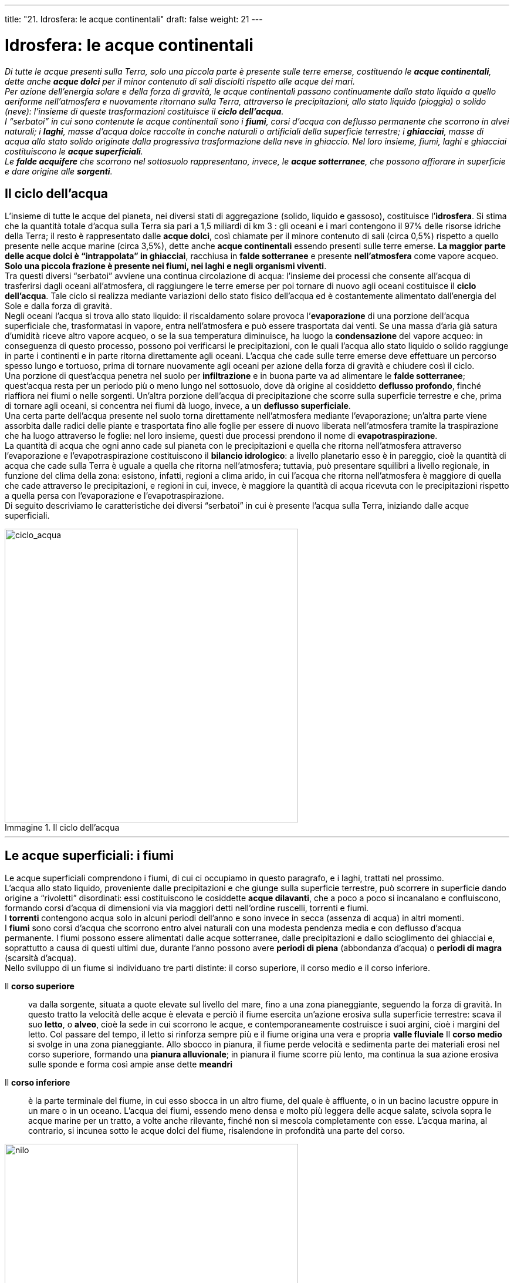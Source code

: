 ---
title: "21. Idrosfera: le acque continentali"
draft: false
weight: 21
---

= Idrosfera: le acque continentali
:toc: preamble
:toc-title: Contenuti:
:table-caption: Tabella
:figure-caption: Immagine

_Di tutte le acque presenti sulla Terra, solo una piccola parte è presente sulle terre emerse, costituendo le *acque continentali*, dette anche *acque dolci* per il minor contenuto di sali disciolti rispetto alle acque dei mari. +
Per azione dell’energia solare e della forza di gravità, le acque continentali passano continuamente dallo stato liquido a quello aeriforme nell’atmosfera e nuovamente ritornano sulla Terra, attraverso le precipitazioni, allo stato liquido (pioggia) o solido (neve): l’insieme di queste trasformazioni costituisce il *ciclo dell’acqua*. +
I “serbatoi” in cui sono contenute le acque continentali sono i *fiumi*, corsi d’acqua con deflusso permanente che scorrono in alvei naturali; i *laghi*, masse d’acqua dolce raccolte in conche naturali o artificiali della superficie terrestre; i *ghiacciai*, masse di acqua allo stato solido originate dalla progressiva trasformazione della neve in ghiaccio. Nel loro insieme, fiumi, laghi e ghiacciai costituiscono le *acque superficiali*. +
Le *falde acquifere* che scorrono nel sottosuolo rappresentano, invece, le *acque sotterranee*, che possono affiorare in superficie e dare origine alle *sorgenti*._

== Il ciclo dell’acqua

L’insieme di tutte le acque del pianeta, nei diversi stati di aggregazione (solido, liquido e gassoso), costituisce l’*idrosfera*. Si stima che la quantità totale d'acqua sulla Terra sia pari a 1,5 miliardi di km 3 : gli oceani e i mari contengono il 97% delle risorse idriche della Terra; il resto è rappresentato dalle *acque dolci*, così chiamate per il minore contenuto di sali (circa 0,5%) rispetto a quello presente nelle acque marine (circa 3,5%), dette anche *acque continentali* essendo presenti sulle terre emerse. *La maggior parte delle acque dolci è “intrappolata” in ghiacciai*, racchiusa in *falde sotterranee* e presente *nell’atmosfera* come vapore acqueo. *Solo una piccola frazione è presente nei fiumi, nei laghi e negli organismi viventi*. +
Tra questi diversi “serbatoi” avviene una continua circolazione di acqua: l’insieme dei processi che consente all’acqua di trasferirsi dagli oceani all’atmosfera, di raggiungere le terre emerse per poi tornare di nuovo agli oceani costituisce il *ciclo dell’acqua*. Tale ciclo si realizza mediante variazioni dello stato fisico dell’acqua ed è costantemente alimentato dall’energia del Sole e dalla forza di gravità. +
Negli oceani l’acqua si trova allo stato liquido: il riscaldamento solare provoca l’*evaporazione* di una porzione dell’acqua superficiale che, trasformatasi in vapore, entra nell’atmosfera e può essere trasportata dai venti. Se una massa d’aria già satura d’umidità riceve altro vapore acqueo, o se la sua temperatura diminuisce, ha luogo la *condensazione* del vapore acqueo: in conseguenza di questo processo, possono poi verificarsi le precipitazioni, con le quali l’acqua allo stato liquido o solido raggiunge in parte i continenti e in parte ritorna direttamente agli oceani. L’acqua che cade sulle terre emerse deve effettuare un percorso spesso lungo e tortuoso, prima di tornare nuovamente agli oceani per azione della forza di gravità e chiudere così il ciclo. +
Una porzione di quest’acqua penetra nel suolo per *infiltrazione* e in buona parte va ad alimentare le *falde sotterranee*; quest’acqua resta per un periodo più o meno lungo nel sottosuolo, dove dà origine al cosiddetto *deflusso profondo*, finché riaffiora nei fiumi o nelle sorgenti. Un’altra porzione dell’acqua di precipitazione che scorre sulla superficie terrestre e che, prima di tornare agli oceani, si concentra nei fiumi dà luogo, invece, a un *deflusso superficiale*. +
Una certa parte dell’acqua presente nel suolo torna direttamente nell’atmosfera mediante l’evaporazione; un’altra parte viene assorbita dalle radici delle piante e trasportata fino alle foglie per essere di nuovo liberata nell’atmosfera tramite la traspirazione che ha luogo attraverso le foglie: nel loro insieme, questi due processi prendono il nome di *evapotraspirazione*. +
La quantità di acqua che ogni anno cade sul pianeta con le precipitazioni e quella che ritorna nell’atmosfera attraverso l’evaporazione e l’evapotraspirazione costituiscono il *bilancio idrologico*: a livello planetario esso è in pareggio, cioè la quantità di acqua che cade sulla Terra è uguale a quella che ritorna nell’atmosfera; tuttavia, può presentare squilibri a livello regionale, in funzione del clima della zona: esistono, infatti, regioni a clima arido, in cui l’acqua che ritorna nell’atmosfera è maggiore di quella che cade attraverso le precipitazioni, e regioni in cui, invece, è maggiore la quantità di acqua ricevuta con le precipitazioni rispetto a quella persa con l’evaporazione e l’evapotraspirazione. +
Di seguito descriviamo le caratteristiche dei diversi “serbatoi” in cui è presente l’acqua sulla Terra, iniziando dalle acque superficiali.

.Il ciclo dell’acqua
image::https://upload.wikimedia.org/wikipedia/commons/9/94/Water_cycle.png[ciclo_acqua,500]
---

== Le acque superficiali: i fiumi

Le acque superficiali comprendono i fiumi, di cui ci occupiamo in questo paragrafo, e i laghi, trattati nel prossimo. +
L’acqua allo stato liquido, proveniente dalle precipitazioni e che giunge sulla superficie terrestre, può scorrere in superficie dando origine a “rivoletti” disordinati: essi costituiscono le cosiddette *acque dilavanti*, che a poco a poco si incanalano e confluiscono, formando corsi d’acqua di dimensioni via via maggiori detti nell’ordine ruscelli, torrenti e fiumi. +
I *torrenti* contengono acqua solo in alcuni periodi dell’anno e sono invece in secca (assenza di acqua) in altri momenti. +
I *fiumi* sono corsi d’acqua che scorrono entro alvei naturali con una modesta pendenza media e con deflusso d’acqua permanente. I fiumi possono essere alimentati dalle acque sotterranee, dalle precipitazioni e dallo scioglimento dei ghiacciai e, soprattutto a causa di questi ultimi due, durante l’anno possono avere *periodi di piena* (abbondanza d’acqua) o *periodi di magra* (scarsità d’acqua). +
Nello sviluppo di un fiume si individuano tre parti distinte: il corso superiore, il corso medio e il corso inferiore.

Il *corso superiore*:: va dalla sorgente, situata a quote elevate sul livello del mare, fino a una zona pianeggiante, seguendo la forza di gravità. In questo tratto la velocità delle acque è elevata e perciò il fiume esercita un’azione erosiva sulla superficie terrestre: scava il suo *letto*, o *alveo*, cioè la sede in cui scorrono le acque, e contemporaneamente costruisce i suoi argini, cioè i margini del letto. Col passare del tempo, il letto si rinforza sempre più e il fiume origina una vera e propria *valle fluviale*
Il *corso medio* si svolge in una zona pianeggiante. Allo sbocco in pianura, il fiume perde velocità e sedimenta parte dei materiali erosi nel corso superiore, formando una *pianura alluvionale*; in pianura il fiume scorre più lento, ma continua la sua azione erosiva sulle sponde e forma così ampie anse dette *meandri*
Il *corso inferiore*:: è la parte terminale del fiume, in cui esso sbocca in un altro fiume, del quale è affluente, o in un bacino lacustre oppure in un mare o in un oceano. L’acqua dei fiumi, essendo meno densa e molto più leggera delle acque salate, scivola sopra le acque marine per un tratto, a volte anche rilevante, finché non si mescola completamente con esse. L’acqua marina, al contrario, si incunea sotto le acque dolci del fiume, risalendone in profondità una parte del corso.

.Parte terminale del fiume Nilo
image::https://upload.wikimedia.org/wikipedia/commons/c/cc/Nile_delta_landsat_false_color.jpg[nilo,500]
---

=== La forma dell’alveo

Il termine “alveo”, o “letto”, indica la sede entro cui scorrono le acque di un fiume e che esso stesso si scava grazie all’azione erosiva della corrente. In esso si distinguono le seguenti parti:

il *letto d’inondazione*:: (o alveo maggiore) è la fascia potenzialmente inondabile dal fiume durante le piene storiche. Spesso, il prelievo di materiali (per esempio, sabbie e ghiaie) da un corso d’acqua da parte dell’uomo ha abbassato il piano di scorrimento della corrente, che fluisce incassata profondamente tra le sponde, in modo che l’esondazione delle acque risulta frenata. Gli interventi umani sono comunque recenti e i loro effetti non hanno ancora cancellato le forme naturali. Il profilo trasversale del letto d’inondazione ha una forma leggermente convessa
il *letto ordinario*:: (o alveo di piena) è il solco occupato dalla corrente durante le piene ordinarie, quelle che si ripetono a ogni autunno e primavera. È delimitato ai lati da due scarpate quasi verticali ben evidenti, che lo collegano con il piano più rilevato del letto d’inondazione. È formato da materiali grossolani, sedimentati dall’energia della corrente, maggiore nei momenti di grande portata. In genere, è poco colonizzato da vegetazione arborea, la cui crescita è impedita dalla ricorrenza delle alluvioni. La superficie del letto ordinario è irregolare, rimodellata dal continuo variare della dinamica del corso d’acqua
il *letto di magra*:: (o canale di scorrimento) è la fascia più profonda, occupata dalla corrente durante i periodi di magra.
Non ha limiti ben netti verso il letto ordinario, nel quale divaga, talora concentrandosi in un solo canale, talora dividendosi in più bracci, intercalati da isolotti effimeri, rimaneggiati a ogni piena.

.Il fiume Colorado, Arizona
image::https://upload.wikimedia.org/wikipedia/commons/thumb/d/d3/Horseshoe_Bend_TC_27-09-2012_15-34-14.jpg/1024px-Horseshoe_Bend_TC_27-09-2012_15-34-14.jpg[colorado,500]
---

=== Alcuni caratteri di un fiume

I caratteri utili per descrivere un fiume sono numerosi.
La *lunghezza*:: è la distanza in km dalla sorgente alla foce; può essere misurata o in linea d’aria o tenendo conto delle sinuosità del corso
La *larghezza*:: è la distanza media tra le due rive; si misura in metri
La *pendenza*:: è data dal rapporto fra il dislivello misurato tra la sorgente e la foce e la lunghezza del fiume. Essa è elevata nel corso superiore del fiume e va diminuendo man mano che si passa dal corso medio a quello inferiore. Dalla pendenza di un fiume dipendono la velocità dell’acqua, il suo potere erosivo e la capacità di trasporto dei materiali erosi. In corrispondenza di bruschi dislivelli di pendenza si hanno le *cascate*, mentre in presenza di forti inclinazioni si originano le *rapide*.

La *velocità*:: viene espressa in metri percorsi nell’unità di tempo dalle acque di un fiume. Analogamente alla pendenza, essa varia lungo uno stesso fiume da pochi decimetri a qualche metro al secondo. È maggiore nel corso superiore del fiume e, per uno stesso tratto, diminuisce, in prossimità del fondo, a causa dell’attrito con le rocce sul fondo dell’alveo in superficie per l’attrito con l’aria e, lateralmente, per l’attrito con le sponde. La velocità massima si rileva al centro del fiume. L’andamento della velocità è importante, perché influenza le dimensioni delle particelle che l’acqua può trascinare con sé nel suo movimento verso valle
La *portata*:: rappresenta il volume di acqua che passa attraverso una sezione verticale del letto del fiume nell’unità di tempo, misurata in m3/sec. Essa può variare lungo il corso del fiume in base alle dimensioni della sezione; varia inoltre nel corso dell’anno in funzione delle precipitazioni e dello scioglimento dei ghiacciai
Il *regime*:: indica le variazioni di portata nel corso dell’anno e dipende dal tipo di alimentazione del fiume, dalla distribuzione delle precipitazioni nell’arco dell’anno e dalla struttura geologica del terreno. Un fiume può avere *regime regolare*, cioè con una portata pressoché costante, se le piogge sono uniformemente distribuite durante l’anno, o *regime torrentizio* se, invece, si verificano notevoli variazioni nella portata a causa di una distribuzione non uniforme delle precipitazioni
Il *bacino idrografico*:: è costituito dall’area che convoglia le acque dilavanti in uno stesso corso d’acqua. Bacini idrografici contigui vengono separati da una *linea spartiacque*, passante lungo le massime culminazioni topografiche. Tale delimitazione può non essere sempre esauriente, in quanto può intervenire anche la struttura geologica del sottosuolo a complicare la situazione. L’insieme di un fiume e dei suoi affluenti costituisce il *reticolo idrografico*
La *concentrazione di ossigeno e di anidride carbonica*:: è legata ai processi fotosintetici e respiratori degli organismi disciolti nel fiume. In prossimità della sorgente, il contenuto di ossigeno è elevato, mentre tende a diminuire in prossimità della foce, dove intervengono processi di decomposizione della sostanza organica.

=== Tipi di trasporto fluviale

Lungo il suo percorso, un fiume svolge *un’azione erosiva delle rocce* e il *materiale eroso può essere trasportato dalla corrente* in vari modi, di seguito descritti.

*Galleggiamento*:: trasporto in superficie delle sostanze con peso specifico inferiore a quello dell’acqua (legno, pomici), o di quelle che restano a galla per tensione superficiale (minerali lamellari come alcune miche)
*Sospensione*:: riguarda i materiali solidi di grana fine (argille, limi e sabbie fini), che nel loro insieme formano la torbida e che sedimentano solo a velocità molto basse
*Soluzione*:: è il trasporto che interessa tutti i sali minerali solubili disciolti nelle acque di un fiume
*Saltazione*:: coinvolge le sabbie grossolane e ciottoli di piccole dimensioni. È più frequente sul fondo di letti ad alta rugosità, dove è favorita dalle irregolarità dell’alveo e dai moti turbolenti della corrente che ne derivano
*Rotolamento*:: riguarda ciottoli di medie dimensioni, che si spostano ruotando su se stessi a contatto con i materiali dell’alveo. Per attrito assumono la tipica forma del ciottolo fluviale, sferico e arrotondato
*Trasporto di fondo*:: coinvolge i sedimenti, che nei periodi di piena sono trascinati verso valle per distanze anche ragguardevoli.
Sono frequenti forme di trasporto di tipo misto: per esempio, per saltazione alternata a sospensione, per rotolio e saltazione, per rotolio e trasporto di fondo.

.La forza della piena del fiume Olona erode il letto e manda in sospensione detriti e fanghi che rendono l'acqua torbida
image::https://upload.wikimedia.org/wikipedia/commons/thumb/a/a9/Fiume_Olona_in_piena.JPG/1024px-Fiume_Olona_in_piena.JPG[olona,500]
---

=== Il bacino idrografico

Per *bacino idrografico* di un fiume, detto anche bacino fluviale o bacino imbrifero, s’intende tutto il territorio che viene drenato da quel fiume e dalla rete dei suoi affluenti (esso, cioè, raccoglie tutte le acque dilavanti che confluiscono in quel fiume); il perimetro del bacino idrografico è segnato dalla *linea spartiacque*, la linea immaginaria che generalmente corre lungo il crinale dei rilievi montuosi. +
Una porzione di territorio le cui acque, a causa della distribuzione delle pendenze, scorrono verso il mare è detta zona esoreica. Esistono, però, anche zone endoreiche e areiche. +
Nelle *zone endoreiche* le acque superficiali terminano in lagune o laghi interni non collegati al sistema oceanico, o scompaiono sottoterra. Esempio di tali zone sono i grandi bacini interni nordamericani o centro-asiatici (il sistema del Mar Caspio, del Lago d’Aral in Asia, del Giordano-Mar Morto in Israele, di molti dei laghi tettonici dell’Africa sudorientale) e i sistemi carsici (Carso triestino, Piani del Gran Sasso, Murge pugliesi e lucane), dove le acque superficiali pércolano nel sottosuolo ove alimentano un reticolo idrografico ipogeo (cioè sotterraneo). +
Nelle *zone areiche*, invece, non esiste un reticolo idrografico; lo scorrimento in superficie è assente, eccetto che nei rari momenti di precipitazione (ne sono esempio i deserti). +
I bacini idrografici possono avere dimensioni assai diverse: si passa dai 7 milioni di km^2^ del Rio delle Amazzoni ai 75.000 del Po ai pochi ettari di certi corsi della Liguria; anche la lunghezza dei fiumi cambia notevolmente: il Nilo è lungo 6700 km, il Po 650 km, alcuni fiumi di risorgiva del Veneto poche decine di km.

---

.Mar Morto (zona endoreica) e deserto del Sahara orientale (zona areica)
|===
|image:https://upload.wikimedia.org/wikipedia/commons/thumb/2/21/Dead_Sea_by_David_Shankbone.jpg/1024px-Dead_Sea_by_David_Shankbone.jpg[mar_morto,250]  |image:https://upload.wikimedia.org/wikipedia/commons/thumb/5/57/Desert-close-to-red-sea.jpg/1024px-Desert-close-to-red-sea.jpg[sahara_orientale,250]
|===

=== La foce dei fiumi: estuari e delta

La *foce* di un fiume, cioè *la zona in cui esso confluisce in mare*, può assumere forme diverse a seconda della deposizione dei materiali che davanti a essa il fiume stesso ha eroso e trasportato e anche in funzione del moto ondoso, delle correnti marine e dell’entità delle maree, che invece contribuiscono ad allontanare i sedimenti, ridistribuendoli sulla piattaforma continentale (il primo tratto del fondale marino più vicino alla costa). +
Dove le correnti e l’escursione di marea (differenza di livello tra l’alta marea e la bassa marea) sono forti, i materiali trasportati dal fiume vengono trascinati al largo e la foce assume una forma a imbuto, detta *estuario*: ciò si verifica soprattutto per i fiumi che sfociano in mari aperti o in oceani. +
Dove l’escursione di marea o le correnti marine sono deboli, i materiali trasportati si depositano davanti alla foce, ostacolando il deflusso delle acque in mare: col tempo, i materiali sedimentati possono affiorare e formare sottili lembi di terra, che costringono il fiume a dividersi in più bracci prima di defluire in mare: questo tipo di foce prende il nome di *delta* ed è tipico dei fiumi che sfociano in mari chiusi.

---

.Tipi di foce: estuario (Rio Pas) e delta (Okavango)
|===
|image:https://upload.wikimedia.org/wikipedia/commons/thumb/1/14/CA-Estuario_y_desembocadura_r%C3%ADo_Pas_06.jpg/1024px-CA-Estuario_y_desembocadura_r%C3%ADo_Pas_06.jpg[estuario,250]  |image:https://upload.wikimedia.org/wikipedia/commons/7/74/A_view_down_into_the_Okavango_Delta.jpg[okavango,250]
|===


== Le acque superficiali: i laghi

I *laghi sono masse d’acqua dolce* (più raramente acque salmastre o salate) *situate in conche o in depressioni naturali della superficie terrestre*, che non comunicano direttamente con il mare; essi sono in genere in relazione con un fiume, detto *immissario*, se entra nel lago ed *emissario*, se esce dal lago. Vi sono anche laghi che hanno un immissario ma mancano di un emissario: in tal caso l’eccesso di acqua si disperde per evaporazione e perdite sotterranee; altri laghi ancora hanno l’emissario ma sono sprovvisti di un immissario e sono dunque alimentati da piogge e da sorgenti sotterranee. La scienza che studia gli ambienti lacustri e la loro evoluzione nel tempo viene detta *limnologia*. +
Tra le principali *proprietà fisico-chimiche* delle acque lacustri si ricordano le seguenti:

la *trasparenza*:: minore di quella delle acque marine per una maggior quantità di materiali presenti in sospensione
la *temperatura*:: che dipende da molti fattori, tra cui latitudine, profondità, clima locale; nelle regioni temperate e tropicali, la presenza di un lago molto grande e profondo può esercitare localmente un effetto mitigatore sul clima: ne sono un esempio i laghi prealpini (Maggiore, di Como, d’Iseo e di Garda) in Italia
la *salinità*:: in genere inferiore a quella dei mari, è tuttavia una proprietà variabile, legata a molte cause, quali l’origine del lago, i materiali apportati dagli immissari e l’intensità dell’evaporazione.

=== Classificazione dei laghi

In base all’origine della conca che li accoglie, i laghi possono essere distinti in:

*laghi glaciali*:: occupano conche scavate dall’azione erosiva dei ghiacciai; tra essi i più diffusi sono i *laghi di circo*, che occupano il fondo di un antico circo glaciale, la parte iniziale del bacino collettore di un ghiacciaio
*laghi vallivi*:: occupano la parte terminale di valli formatesi per escavazione glaciale (grandi laghi prealpini italiani)
*laghi vulcanici*:: che occupano crateri o caldere di vulcani spenti; tra essi ricordiamo i laghi di Bolsena, Bracciano, Albano, Nemi e Vico, nel Lazio
*laghi carsici*:: di piccole dimensioni e spesso temporanei, che si formano in una dolina (conca che si origina in una regione carsica per dissoluzione operata dall’acqua piovana sulle rocce calcaree),il cui fondo si impermeabilizza per l'accumularsi di depositi argillosi
*laghi di origine tettonica*:: che occupano il fondo di una fossa tettonica o di una sinclinale ; tra essi ricordiamo i grandi laghi dell’Africa orientale (Alberto, Tanganica e Niassa)
*laghi di sbarramento*:: che occupano una conca che si è formata per sbarramento di una valle in seguito all’accumulo di materiale di vario tipo: può trattarsi di morene, depositi di origine glaciale (*laghi morenici*), di cordoni sabbiosi litoranei (*laghi costieri*), di frane (*laghi di frana*) o di sbarramenti artificiali, quali le dighe, che impediscono alle acque di defluire liberamente.

---

.Tipi di lago: lago Bordaglia (glaciale a circo), lago d'Idro (vallivo), lago di Bolsena (vulcanico), lago di Doberdò, lago Neuchâtel (tettonico), lago di Varese (morenico), lago Miseno (costiero), lago di Alleghe (sbarramento)
|===
|image:https://upload.wikimedia.org/wikipedia/commons/thumb/e/ec/ForniAvoltriLagoBordaglia.jpg/1024px-ForniAvoltriLagoBordaglia.jpg[bordaglia,250]  |image:https://upload.wikimedia.org/wikipedia/it/thumb/f/f5/Valle_del_Chiese.JPG/1024px-Valle_del_Chiese.JPG[idro,250]
|image:https://upload.wikimedia.org/wikipedia/commons/thumb/5/50/1lago_da_san_vittore.JPG/1024px-1lago_da_san_vittore.JPG[bolsena,250]  |image:https://upload.wikimedia.org/wikipedia/commons/thumb/3/3f/Karst_italy_doberdo_lake.jpg/1024px-Karst_italy_doberdo_lake.jpg[doberdo,250]
|image:https://upload.wikimedia.org/wikipedia/commons/thumb/8/8a/Lac_de_neuchatel.jpg/1024px-Lac_de_neuchatel.jpg[,250]  |image:https://upload.wikimedia.org/wikipedia/commons/a/a4/Lago_di_Varese_al_tramonto.jpg[varese,250]
|image:https://upload.wikimedia.org/wikipedia/commons/thumb/c/cf/MisenoLago1030343TAW.JPG/1024px-MisenoLago1030343TAW.JPG[miseno,250]  |image:https://upload.wikimedia.org/wikipedia/commons/thumb/6/66/Lago_di_Alleghe%2C_Belluno%2C_Italy.jpg/1024px-Lago_di_Alleghe%2C_Belluno%2C_Italy.jpg[alleghe,250]
|===

=== Evoluzione di un lago

I laghi sono una formazione idrologica temporanea della superficie terrestre e sono destinati a estinguersi in tempi geologici relativamente brevi. +
Si distinguono quattro fasi dell’evoluzione di un lago.

 .  Il lago, da poco formato, è limpido, povero di vegetazione sulle rive, quasi privo di alghe e di animali
 . Le acque, presso le rive, si riempiono di piante acquatiche e aumenta il numero di animali acquatici
 . Il lago tende lentamente a colmarsi di sabbia e argilla portate dai fiumi immissari; il progressivo riempimento di un lago può avvenire anche per deposizione chimica di sali o per sedimentazione di origine eolica o vulcanica
 . L’acqua si fa più torbida, il lago diventa sempre meno profondo e tende a divenire prima uno *stagno* (con bassa profondità e buona parte della superficie ricoperta da vegetazione), poi una *palude* (che può prosciugarsi completamente nella stagione secca), quindi una *torbiera* (con l’intera conca occupata da vegetazione inzuppata d’acqua) e infine si verifica l’interramento completo.
La scomparsa di un lago può avvenire anche per altre cause rispetto al riempimento per sedimentazione: per eccesso di evaporazione, per insufficiente apporto idrico o per erosione dello sbarramento che ne aveva causato l’origine.

---

.Evoluzione di un lago: stagno di Contovello, padule di Bolgeri,
|===
|image:https://upload.wikimedia.org/wikipedia/it/thumb/e/eb/Contovello-Stagno_005.jpg/1024px-Contovello-Stagno_005.jpg[contovello,250]  |image:https://upload.wikimedia.org/wikipedia/commons/a/a2/Padule_di_Bolgheri_%22marchese_Mario_Incisa_della_Rocchetta%22.jpg[padule,250]
|image:https://upload.wikimedia.org/wikipedia/commons/thumb/4/42/Palafitte_Biotopo_di_Fiav%C3%A8_6.JPG/1024px-Palafitte_Biotopo_di_Fiav%C3%A8_6.JPG[torbiera,250]  |image:https://upload.wikimedia.org/wikipedia/commons/thumb/7/7b/Aralship2.jpg/1024px-Aralship2.jpg[aral,250]
|===

== I ghiacciai

La maggior parte delle acque continentali si trova allo stato solido nei *ghiacciai*, enormi *distese di ghiaccio che si formano per trasformazione e compressione di accumuli di neve*. I ghiacciai occupano circa 1/11 della superficie terrestre, pari a 15 x 106 km^2^ , e comprendono gli enormi ghiacciai dell’Antartide e della Groenlandia e quelli presenti sulle maggiori catene montuose. Questi sono i ghiacciai veri e propri, detti anche *ghiacciai continentali*; i ghiacci che ricoprono i mari circumpolari e formano la cosiddetta “banchisa”, sono diversi per origine e per caratteristiche rispetto a quelli continentali.

=== La formazione del ghiaccio

L’acqua che precipita a quote o a latitudini elevate sotto forma di neve origina i ghiacciai nelle zone in cui, a causa della bassa temperatura, *lo scioglimento della neve in estate non è in grado di bilanciare l’apporto di neve durante l’inverno*. Il ghiaccio che costituisce i ghiacciai continentali si forma per progressiva trasformazione dei fiocchi di neve, che sono costituiti da cristalli di ghiaccio che racchiudono aria per il 90% circa in volume. Quando cadono a terra, fondono dopo una permanenza al suolo più o meno lunga. Ma, ad altitudini o a latitudini elevate, non tutta la neve si scioglie durante l’anno: la neve si accumula, il peso degli strati sovrastanti la fa continuamente fondere e la temperatura bassa la fa riconsolidare, finché tutta l’aria inizialmente presente viene eliminata e si formano masse di ghiaccio cristallizzato. +
*La trasformazione della neve in ghiaccio avviene nel giro di qualche anno* e in modo discontinuo, poiché nel corso dell’anno si verificano diverse nevicate, intervallate da innalzamenti e abbassamenti della temperatura.

=== Morfologia e movimento di un ghiacciaio

Il *limite delle nevi persistenti* è la quota oltre la quale è maggiore la quantità di neve che cade rispetto a quella che si allontana per discioglimento: la quota a cui si trova il limite delle nevi persistenti è legata a molti fattori, quali l’esposizione, le caratteristiche del rilievo e la latitudine (essa aumenta progressivamente al diminuire della latitudine: varia dal livello del mare nelle regioni polari a 5500 metri nelle regioni tropicali). +
Il limite delle nevi persistenti separa in un ghiacciaio il *bacino collettore*, detto anche circo glaciale, cioè la zona di alimentazione del ghiacciaio in cui la neve si accumula e si trasforma in ghiaccio, dal *bacino ablatore*, cioè la zona di fusione del ghiaccio, interessata dalla lenta discesa delle colate di ghiaccio, a cui si dà il nome di *lingue glaciali*; queste ultime possono spingersi molto in basso (anche 2000 m al di sotto del limite delle nevi persistenti) prima di fondere completamente e inoltre, durante il loro movimento, erodono le rocce su cui scorrono e trascinano con sé il materiale roccioso frantumato, che forma le *morene*. +
Il circo glaciale appare come una depressione scavata a forma di scodella, ha pareti scoscese su tre lati ed è aperto verso valle (*soglia del circo*). In genere, quando il ghiacciaio scompare, l’avvallamento del circo da esso abbandonato diventa un laghetto, che persiste finché il suo emissario non ne erode la soglia. +
L’accumulo di neve e ghiaccio nel bacino collettore esercita una spinta che innesca la trazione per gravità verso il basso della massa glaciale. +
Il ghiaccio manifesta un comportamento ora plastico ora viscoso, per cui *il movimento dei ghiacciai non è uniforme e presenta*, contemporaneamente, *caratteri di scorrimento continuo e di scivolamento in blocchi*. In corrispondenza di cambiamenti di pendenza del fondo roccioso, il ghiacciaio tende a formare profonde fratture (*crepacci*) trasversali nella parte superficiale, dovute alla tensione prodotta dal moto differenziale e dall’attrito, mentre ai lati, dove le pareti rallentano lo scorrimento della massa glaciale, i crepacci tendono a essere longitudinali. Là dove il substrato si curva repentinamente in un rapido gradino, la massa glaciale, per l’aumentata pendenza, accelera il suo movimento. Si originano numerose fratture trasversali e longitudinali, che si intersecano e isolano giganteschi blocchi irregolari e alti anche parecchi metri, detti *seracchi*. +
Secondo le più recenti interpretazioni, il movimento dei ghiacciai (la cui velocità varia da frazioni di metro al giorno per i ghiacciai alpini fino a 20 m al giorno per quelli groenlandesi) sarebbe dovuto sia a un “*colamento plastico*”, regolato dallo spessore della massa interessata, sia a un “*colamento per scivolamento*”, indotto dalla presenza di tasche d’acqua dovute alla fusione del ghiaccio sul fondo per effetto di elevate pressioni e per il flusso di calore proveniente dall’interno della Terra. +
Le acque di fusione del ghiaccio tendono a confluire in profondità, formando un vero e proprio torrente subglaciale che sfocia all’esterno attraverso una *bocca*, più o meno ampia, posta nella parte terminale del ghiacciaio, detta *fronte del ghiacciaio*.

.Morfologia di un ghiacciaio
image::https://lh3.googleusercontent.com/-urSWb0uv0kk/Vo_pAKPn1hI/AAAAAAAABZs/Dhzjh0m5iMc/s640/blogger-image-612850378.jpg[ghiacciaio,500]
---

=== La classificazione morfologica dei ghiacciai

Il modello di ghiacciaio prima descritto corrisponde al ghiacciaio di tipo alpino; tuttavia, dal punto di vista morfogenetico, si possono distinguere diversi tipi di ghiacciaio, riuniti in *ghiacciai continentali,* o _inlandsis_, che costituiscono la quasi totalità delle aree occupate dai ghiacciai, e *ghiacciai montani*, che comprendono ghiacciai di tipo alpino, himalayano, alaskano, scandinavo e pirenaico.

---

.Tipi di ghiacciai: inlandsis (Groenlandia), alpino (Marmolada), himalayano (Tibet), alascano (Alaska), scandinavo (Norvegia) e pirenaico (Spagna)
|===
|image:https://upload.wikimedia.org/wikipedia/commons/thumb/7/7b/Inlandsis_rivi%C3%A8re_Groenland_2009_Exp%C3%A9dition_ACarr%C3%A9.JPG/1024px-Inlandsis_rivi%C3%A8re_Groenland_2009_Exp%C3%A9dition_ACarr%C3%A9.JPG[inlandsis,250]  |image:https://upload.wikimedia.org/wikipedia/commons/7/7b/Marmolada-Ghiacciaio.jpg[marmolada,250]
|image:https://upload.wikimedia.org/wikipedia/commons/6/6d/Drang-Drung-Glacier.jpg[himalayano,250]  |image:https://upload.wikimedia.org/wikipedia/commons/thumb/1/18/Alaskan_glacier_and_ice_field.jpeg/1024px-Alaskan_glacier_and_ice_field.jpeg[alaskan,250]
|image:https://upload.wikimedia.org/wikipedia/commons/thumb/e/e1/Buerbreen.JPG/1024px-Buerbreen.JPG[scandinavian,250]  |image:https://upload.wikimedia.org/wikipedia/commons/thumb/6/6b/Flora_y_Maladeta.jpg/1024px-Flora_y_Maladeta.jpg[pirenaic,250]
|===

=== Bilancio glaciale

Il ghiacciaio è un corpo dinamico, che nel tempo varia di dimensioni. Di tali cambiamenti è possibile effettuare un bilancio rapportando le entrate, o *alimentazione* (l’accumulo di neve), e le uscite, o *ablazione* (la fusione del ghiaccio). +
Se l’alimentazione supera l’ablazione il ghiacciaio si espande; se è invece l’ablazione a prevalere, il ghiacciaio si riduce di dimensioni e di volume. Dato che la massa di ghiaccio ha una notevole inerzia, che cresce con l’aumentare della massa, perché le modificazioni risultino visibili occorre che per parecchi anni la tendenza sia costante. +
Per registrare anche le piccole variazioni, occorre procedere al *bilancio di massa*, effettuato anno per anno mediante misurazioni dirette sul corpo glaciale. Le principali misure riguardano:

 * lo spessore della neve annuale
 * la densità della neve
 * l’abbassamento della superficie dopo la fusione estiva.

Mettendo in relazione tutte queste misurazioni, è possibile stabilire in quali aree nell’anno è prevalsa l’ablazione e dove invece è l’alimentazione a dominare (la misurazione del bilancio di massa è un’operazione complessa e lunga, che richiede molto tempo e mezzi cospicui). +
Un *altro tipo di bilancio*, più parziale e approssimativo, che tuttavia ha un notevole significato statistico, è quello effettuato tramite la misurazione della variazione delle lingue glaciali. In Italia ogni anno sono tenuti sotto controllo circa 200 ghiacciai durante la Campagna Glaciologica organizzata dal Comitato Glaciologico Italiano.

---

.Tipi di ghiacciai
[cols="s,,"]
|===
|Tipo |Localizzazione |Caratteristiche particolari

|polare o inlandsis |Antartide, Groenlandia |ghiacciai grandiosi, che ricoprono estese superfici di terre emerse con uno spessore che supera i 4000 m, con fronti che si immergono nel mare (con 50-60 m di spessore per la parte emersa e oltre 300 m per la parte sommersa)
|alpino |Alpi (soprattutto) |ghiacciai nei quali è bene evidente la distinzione fra il bacino collettore (esteso ed elevato) e il bacino ablatore, al disotto del limite delle nevi persistenti
|himalayano |Himalaya, Karakoram, Pamir, Tibet |ghiacciai con le stesse caratteristiche di quelli alpini, ma più imponenti e derivanti da più bacini collettori, che confluiscono in un’unica grande lingua glaciale
|alascano |Alaska (in particolare) |ghiacciai costituiti da diverse “lingue” che percorrono valli glaciali parallele, che a un certo punto si riuniscono per formare, ai piedi del monte, un’unica fascia di ghiaccio di enormi dimensioni
|scandinavo |Islanda, Alpi norvegesi, Montagne Rocciose |ghiacciai formati da un unico grande bacino collettore, da cui scendono numerose “lingue” che divergono a raggiera (in parte)
|pirenaico |Pirenei (in particolare) |ghiacciai di modeste dimensioni, localizzati al di sopra del limite delle nevi persistenti, fatti quasi
|===

=== I ghiacciai circumpolari

A differenza dei ghiacciai continentali, quelli circumpolari si formano per solidificazione delle acque di mare: essi ricoprono più o meno permanentemente la superficie dei mari circumpolari formando la banchisa, detta anche pack, lastrone di ghiaccio dello spessore di 2-3 m la cui estensione varia seguendo le variazioni stagionali della temperatura: la maggiore estensione si ha durante la lunga notte polare, periodo in cui, nelle zone polari, il Sole si mantiene sotto l’orizzonte. +
Dato il suo contenuto in sali (tra 32 e 34‰), perché l’acqua dei mari circumpolari cominci a solidificare, la temperatura deve scendere al di sotto di 0 °C, solitamente sotto –2 °C: il ghiaccio così formatosi, per la sua minore densità rispetto all’acqua, galleggia su di essa. Il ghiaccio è costituito da acqua pura; i sali rimangono invece disciolti nell’acqua circostante, aumentandone la salinità e la densità: perché si formi altro ghiaccio è dunque necessario un ulteriore abbassamento della temperatura. Non esiste quindi un preciso punto di solidificazione dell’acqua di mare, ma esso varia al variare della salinità. +
Durante il disgelo, la banchisa può frantumarsi in porzioni che possono allontanarsi dalla banchisa stessa e sciogliersi rapidamente, perché di spessore limitato. +
Nelle zone circumpolari adiacenti alle aree continentali, è possibile che le lingue glaciali dei ghiacciai continentali raggiungano il mare e si frantumino formando gli iceberg, masse di ghiaccio galleggianti di notevole spessore, maggiore rispetto alla banchisa.

== Le acque sotterranee: le falde e le sorgenti

Le acque che giungono sulla superficie terrestre con le precipitazioni possono infiltrarsi nel sottosuolo e costituire le *acque sotterranee*; esse possono poi ritornare in superficie, o per mezzo di pozzi scavati dall’uomo o spontaneamente attraverso le sorgenti. +
La velocità di percolazione e la quantità di acqua che si può accumulare nel sottosuolo dipendono dal grado di *permeabilità* delle rocce che lo formano, cioè dalla capacità di lasciarsi attraversare dalle acque, che a sua volta dipende dalla *porosità* delle rocce, dovuta alla presenza di interstizi tra i granuli costituenti la roccia. Rocce incoerenti, come le ghiaie e le sabbie, e rocce fessurate, quali calcari e dolomie fessurate, sono tra le più permeabili. I depositi sciolti più fini e le rocce compatte non fessurate (per esempio, i calcari compatti e in generale le rocce metamorfiche e quelle ignee) sono invece impermeabili. +
Dello studio delle acque che scorrono sottoterra si occupa l’*idrogeologia*.

=== Le falde freatiche e le falde artesiane

Penetrate nel suolo per effetto della forza di gravità, le acque occupano pian piano tutte le cavità del terreno, riempiendo i microscopici spazi presenti tra granulo e granulo di rocce, che per questo motivo sono dette *rocce-serbatoio* o *rocce acquifere*: esse impregnano il sottosuolo finché non raggiungono uno strato di rocce impermeabili che ne ostacola l’ulteriore discesa e, accumulandosi negli interstizi, formano una *falda acquifera*, detta anche *falda freatica*. La superficie superiore della falda è detta *superficie freatica:* essa subisce delle oscillazioni stagionali, legate alla distribuzione delle precipitazioni nel corso dell’anno. Quando l’acqua che si infiltra supera la quantità di acqua rimossa dalle radici delle piante e dall’evaporazione, il livello della superficie freatica di solito sale, riempiendo tutti i pori delle rocce. Nei periodi secchi, la superficie freatica si abbassa e si riduce lo spessore della falda freatica. La zona al di sopra della falda freatica, cioè quella in cui il suolo e i sedimenti non sono saturi di acqua, ma occupati da aria, viene detta *zona di aerazione*. +
Se la falda è compresa fra due strati impermeabili si ha una *falda artesiana*, confinata entro uno spazio limitato e nella quale l’acqua si trova in pressione. Mentre per le falde freatiche l’alimentazione proviene, praticamente, dall’intera superficie topografica che le sovrasta, a condizione che il terreno sia permeabile, per quelle artesiane le aree di alimentazione sono poste ai margini degli strati impermeabili sedimentari. Il sottosuolo non ospita in genere una sola falda, ma contiene più falde sovrapposte. Se si scava un pozzo che raggiunge una falda freatica, l’acqua rimane a livello della superficie della falda stessa e non emerge spontaneamente. Se invece il pozzo raggiunge una falda artesiana, dato che l’acqua è compressa fra due strati impermeabili, essa zampilla da sola in superficie e si parla di *pozzo artesiano*.

.Falda freatica
image::https://upload.wikimedia.org/wikipedia/commons/6/6b/Artesian_Well_IT.png[freatico,500]
---

=== Le sorgenti

Il punto del terreno in cui la superficie libera di una falda viene a contatto con la superficie del terreno e l’acqua sotterranea sgorga spontaneamente in superficie si chiama *sorgente*. +
A seconda delle modalità di affioramento, le sorgenti vengono classificate in:
*sorgenti di emergenza*:: che si originano quando la falda freatica taglia la superficie del suolo; possono scomparire col tempo, in rapporto alle variazioni che subisce il livello dell’acqua nella falda
*sorgenti di trabocco*:: che si originano quando l’acquifero raccoglie più acqua di quanta possa contenerne
*sorgenti di contatto*:: che si originano per contatto dell’acquifero, formato da rocce permeabili, con uno strato impermeabile sottostante che affiora, causando la fuoriuscita delle acque accumulate nello strato sovrastante
*sorgenti di sbarramento*:: che si originano quando un ostacolo (per esempio, una faglia) interrompe la falda acquifera che è così costretta ad affiorare.
Le acque di falda e le sorgenti sono generalmente acque di buona qualità e per questo motivo, captate tramite pozzi in falda o con bottini di presa alle sorgenti, sono destinate al consumo umano.

.Sorgente fiume Pesio
image::https://upload.wikimedia.org/wikipedia/commons/thumb/3/3a/Pis_pesio2.JPG/1024px-Pis_pesio2.JPG[sorgente,500]
---
